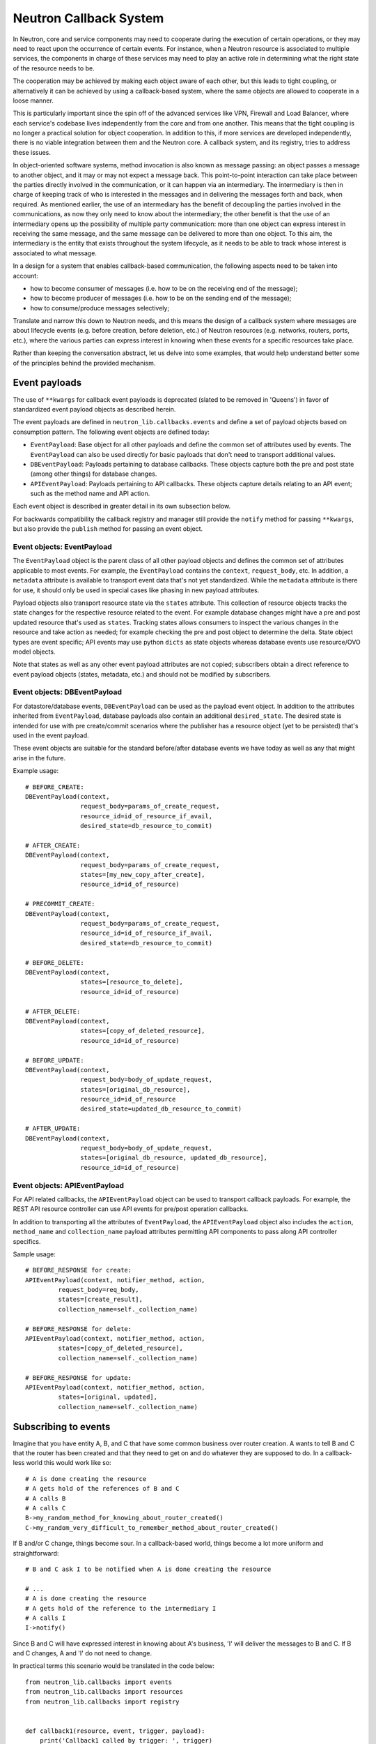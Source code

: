 ..
      Licensed under the Apache License, Version 2.0 (the "License"); you may
      not use this file except in compliance with the License. You may obtain
      a copy of the License at

          http://www.apache.org/licenses/LICENSE-2.0

      Unless required by applicable law or agreed to in writing, software
      distributed under the License is distributed on an "AS IS" BASIS, WITHOUT
      WARRANTIES OR CONDITIONS OF ANY KIND, either express or implied. See the
      License for the specific language governing permissions and limitations
      under the License.


      Convention for heading levels in Neutron devref:
      =======  Heading 0 (reserved for the title in a document)
      -------  Heading 1
      ~~~~~~~  Heading 2
      +++++++  Heading 3
      '''''''  Heading 4
      (Avoid deeper levels because they do not render well.)


Neutron Callback System
=======================

In Neutron, core and service components may need to cooperate during the
execution of certain operations, or they may need to react upon the occurrence
of certain events. For instance, when a Neutron resource is associated to
multiple services, the components in charge of these services may need to play
an active role in determining what the right state of the resource needs to be.

The cooperation may be achieved by making each object aware of each other, but
this leads to tight coupling, or alternatively it can be achieved by using a
callback-based system, where the same objects are allowed to cooperate in a
loose manner.

This is particularly important since the spin off of the advanced services like
VPN, Firewall and Load Balancer, where each service's codebase lives independently
from the core and from one another. This means that the tight coupling is no longer
a practical solution for object cooperation. In addition to this, if more services
are developed independently, there is no viable integration between them and the
Neutron core. A callback system, and its registry, tries to address these issues.

In object-oriented software systems, method invocation is also known as message
passing: an object passes a message to another object, and it may or may not expect
a message back. This point-to-point interaction can take place between the parties
directly involved in the communication, or it can happen via an intermediary. The
intermediary is then in charge of keeping track of who is interested in the messages
and in delivering the messages forth and back, when required. As mentioned earlier,
the use of an intermediary has the benefit of decoupling the parties involved
in the communications, as now they only need to know about the intermediary; the
other benefit is that the use of an intermediary opens up the possibility of
multiple party communication: more than one object can express interest in
receiving the same message, and the same message can be delivered to more than
one object. To this aim, the intermediary is the entity that exists throughout
the system lifecycle, as it needs to be able to track whose interest is associated
to what message.

In a design for a system that enables callback-based communication, the following
aspects need to be taken into account:

* how to become consumer of messages (i.e. how to be on the receiving end of the message);
* how to become producer of messages (i.e. how to be on the sending end of the message);
* how to consume/produce messages selectively;

Translate and narrow this down to Neutron needs, and this means the design of a callback
system where messages are about lifecycle events (e.g. before creation, before
deletion, etc.) of Neutron resources (e.g. networks, routers, ports, etc.), where the
various parties can express interest in knowing when these events for a specific
resources take place.

Rather than keeping the conversation abstract, let us delve into some examples, that would
help understand better some of the principles behind the provided mechanism.


Event payloads
--------------

The use of ``**kwargs`` for callback event payloads is deprecated (slated to be
removed in 'Queens') in favor of standardized event payload objects as
described herein.

The event payloads are defined in ``neutron_lib.callbacks.events`` and define a
set of payload objects based on consumption pattern. The following event
objects are defined today:

- ``EventPayload``: Base object for all other payloads and define the common set
  of attributes used by events. The ``EventPayload`` can also be used directly
  for basic payloads that don't need to transport additional values.
- ``DBEventPayload``: Payloads pertaining to database callbacks. These objects
  capture both the pre and post state (among other things) for database
  changes.
- ``APIEventPayload``: Payloads pertaining to API callbacks. These objects
  capture details relating to an API event; such as the method name and API
  action.

Each event object is described in greater detail in its own subsection below.

For backwards compatibility the callback registry and manager still provide
the ``notify`` method for passing ``**kwargs``, but also provide the
``publish`` method for passing an event object.


Event objects: EventPayload
~~~~~~~~~~~~~~~~~~~~~~~~~~~

The ``EventPayload`` object is the parent class of all other payload objects
and defines the common set of attributes applicable to most events. For
example, the ``EventPayload`` contains the ``context``, ``request_body``, etc.
In addition, a ``metadata`` attribute is available to transport event data
that's not yet standardized. While the ``metadata`` attribute is there for
use, it should only be used in special cases like phasing in new payload
attributes.

Payload objects also transport resource state via the ``states`` attribute.
This collection of resource objects tracks the state changes for the respective
resource related to the event. For example database changes might have a
pre and post updated resource that's used as ``states``. Tracking states
allows consumers to inspect the various changes in the resource and take
action as needed; for example checking the pre and post object to determine
the delta. State object types are event specific; API events may use python
``dicts`` as state objects whereas database events use resource/OVO model objects.

Note that states as well as any other event payload attributes are not copied;
subscribers obtain a direct reference to event payload objects (states,
metadata, etc.) and should not be modified by subscribers.


Event objects: DBEventPayload
~~~~~~~~~~~~~~~~~~~~~~~~~~~~~

For datastore/database events, ``DBEventPayload`` can be used as the payload
event object. In addition to the attributes inherited from ``EventPayload``,
database payloads also contain an additional ``desired_state``. The desired state
is intended for use with pre create/commit scenarios where the publisher
has a resource object (yet to be persisted) that's used in the event payload.

These event objects are suitable for the standard before/after database
events we have today as well as any that might arise in the future.

Example usage::

    # BEFORE_CREATE:
    DBEventPayload(context,
                   request_body=params_of_create_request,
                   resource_id=id_of_resource_if_avail,
                   desired_state=db_resource_to_commit)

    # AFTER_CREATE:
    DBEventPayload(context,
                   request_body=params_of_create_request,
                   states=[my_new_copy_after_create],
                   resource_id=id_of_resource)

    # PRECOMMIT_CREATE:
    DBEventPayload(context,
                   request_body=params_of_create_request,
                   resource_id=id_of_resource_if_avail,
                   desired_state=db_resource_to_commit)

    # BEFORE_DELETE:
    DBEventPayload(context,
                   states=[resource_to_delete],
                   resource_id=id_of_resource)

    # AFTER_DELETE:
    DBEventPayload(context,
                   states=[copy_of_deleted_resource],
                   resource_id=id_of_resource)

    # BEFORE_UPDATE:
    DBEventPayload(context,
                   request_body=body_of_update_request,
                   states=[original_db_resource],
                   resource_id=id_of_resource
                   desired_state=updated_db_resource_to_commit)

    # AFTER_UPDATE:
    DBEventPayload(context,
                   request_body=body_of_update_request,
                   states=[original_db_resource, updated_db_resource],
                   resource_id=id_of_resource)


Event objects: APIEventPayload
~~~~~~~~~~~~~~~~~~~~~~~~~~~~~~

For API related callbacks, the ``APIEventPayload`` object can be used to
transport callback payloads. For example, the REST API resource controller can
use API events for pre/post operation callbacks.

In addition to transporting all the attributes of ``EventPayload``, the
``APIEventPayload`` object also includes the ``action``, ``method_name`` and
``collection_name`` payload attributes permitting API components to
pass along API controller specifics.

Sample usage::

    # BEFORE_RESPONSE for create:
    APIEventPayload(context, notifier_method, action,
             request_body=req_body,
             states=[create_result],
             collection_name=self._collection_name)

    # BEFORE_RESPONSE for delete:
    APIEventPayload(context, notifier_method, action,
             states=[copy_of_deleted_resource],
             collection_name=self._collection_name)

    # BEFORE_RESPONSE for update:
    APIEventPayload(context, notifier_method, action,
             states=[original, updated],
             collection_name=self._collection_name)


Subscribing to events
---------------------

Imagine that you have entity A, B, and C that have some common business over router creation.
A wants to tell B and C that the router has been created and that they need to get on and
do whatever they are supposed to do. In a callback-less world this would work like so:

::

  # A is done creating the resource
  # A gets hold of the references of B and C
  # A calls B
  # A calls C
  B->my_random_method_for_knowing_about_router_created()
  C->my_random_very_difficult_to_remember_method_about_router_created()

If B and/or C change, things become sour. In a callback-based world, things become a lot
more uniform and straightforward:

::

  # B and C ask I to be notified when A is done creating the resource

  # ...
  # A is done creating the resource
  # A gets hold of the reference to the intermediary I
  # A calls I
  I->notify()

Since B and C will have expressed interest in knowing about A's business, 'I' will
deliver the messages to B and C. If B and C changes, A and 'I' do not need to change.

In practical terms this scenario would be translated in the code below:

::

  from neutron_lib.callbacks import events
  from neutron_lib.callbacks import resources
  from neutron_lib.callbacks import registry


  def callback1(resource, event, trigger, payload):
      print('Callback1 called by trigger: ', trigger)
      print('payload: ', payload)

  def callback2(resource, event, trigger, payload):
      print('Callback2 called by trigger: ', trigger)
      print('payload: ', payload)


  # B and C express interest with I
  registry.subscribe(callback1, resources.ROUTER, events.BEFORE_CREATE)
  registry.subscribe(callback2, resources.ROUTER, events.BEFORE_CREATE)
  print('Subscribed')


  # A notifies
  def do_notify():
      registry.publish(resources.ROUTER, events.BEFORE_CREATE,
                       do_notify, events.EventPayload(None))


  print('Notifying...')
  do_notify()


The output is:

::

  > Subscribed
  > Notifying...
  > Callback2 called by trigger:  <function do_notify at 0x7f2a5d663410>
  > payload: <neutron_lib._callbacks.events.EventPayload object at 0x7ff9ed253510>
  > Callback1 called by trigger:  <function do_notify at 0x7f2a5d663410>
  > payload: <neutron_lib._callbacks.events.EventPayload object at 0x7ff9ed253510>

Thanks to the intermediary existence throughout the life of the system, A, B, and C
are flexible to evolve their internals, dynamics, and lifecycles.


Subscribing and aborting events
-------------------------------

Interestingly in Neutron, certain events may need to be forbidden from happening due to the
nature of the resources involved. To this aim, the callback-based mechanism has been designed
to support a use case where, when callbacks subscribe to specific events, the action that
results from it, may lead to the propagation of a message back to the sender, so that it itself
can be alerted and stop the execution of the activity that led to the message dispatch in the
first place.

The typical example is where a resource, like a router, is used by one or more high-level
service(s), like a VPN or a Firewall, and actions like interface removal or router destruction
cannot not take place, because the resource is shared.

To address this scenario, special events are introduced, 'BEFORE_*' events, to which callbacks
can subscribe and have the opportunity to 'abort', by raising an exception when notified.

Since multiple callbacks may express an interest in the same event for a particular resource,
and since callbacks are executed independently from one another, this may lead to situations
where notifications that occurred before the exception must be aborted. To this aim, when an
exception occurs during the notification process, an abort_* event is propagated immediately
after. It is up to the callback developer to determine whether subscribing to an abort
notification is required in order to revert the actions performed during the initial execution
of the callback (when the BEFORE_* event was fired). Exceptions caused by callbacks registered
to abort events are ignored. The snippet below shows this in action:

::

  from neutron_lib.callbacks import events
  from neutron_lib.callbacks import exceptions
  from neutron_lib.callbacks import resources
  from neutron_lib.callbacks import registry


  def callback1(resource, event, trigger, payload=None):
      raise Exception('I am failing!')

  def callback2(resource, event, trigger, payload=None):
      print('Callback2 called by %s on event  %s' % (trigger, event))


  registry.subscribe(callback1, resources.ROUTER, events.BEFORE_CREATE)
  registry.subscribe(callback2, resources.ROUTER, events.BEFORE_CREATE)
  registry.subscribe(callback2, resources.ROUTER, events.ABORT_CREATE)
  print('Subscribed')


  def do_notify():
      registry.publish(resources.ROUTER, events.BEFORE_CREATE, do_notify)

  print('Notifying...')
  try:
      do_notify()
  except exceptions.CallbackFailure as e:
      print("Error: %s" % e)

The output is:

::

  > Subscribed
  > Notifying...
  > Callback2 called by <function do_notify at 0x7f3194c7f410> on event  before_create
  > Callback2 called by <function do_notify at 0x7f3194c7f410> on event  abort_create
  > Error:  Callback __main__.callback1 failed with "I am failing!"

In this case, upon the notification of the BEFORE_CREATE event, Callback1 triggers an exception
that can be used to stop the action from taking place in do_notify(). On the other end, Callback2
will be executing twice, once for dealing with the BEFORE_CREATE event, and once to undo the
actions during the ABORT_CREATE event. It is worth noting that it is not mandatory to have
the same callback register to both BEFORE_* and the respective ABORT_* event; as a matter of
fact, it is best to make use of different callbacks to keep the two logic separate.


Unsubscribing to events
-----------------------

There are a few options to unsubscribe registered callbacks:

* clear(): it unsubscribes all subscribed callbacks: this can be useful especially when
  winding down the system, and notifications shall no longer be triggered.
* unsubscribe(): it selectively unsubscribes a callback for a specific resource's event.
  Say callback C has subscribed to event A for resource R, any notification of event A
  for resource R will no longer be handed over to C, after the unsubscribe() invocation.
* unsubscribe_by_resource(): say that callback C has subscribed to event A, B, and C for
  resource R, any notification of events related to resource R will no longer be handed
  over to C, after the unsubscribe_by_resource() invocation.
* unsubscribe_all(): say that callback C has subscribed to events A, B for resource R1,
  and events C, D for resource R2, any notification of events pertaining resources R1 and
  R2 will no longer be handed over to C, after the unsubscribe_all() invocation.

The snippet below shows these concepts in action:

::

  from neutron_lib.callbacks import events
  from neutron_lib.callbacks import exceptions
  from neutron_lib.callbacks import resources
  from neutron_lib.callbacks import registry


  def callback1(resource, event, trigger, payload=None):
      print('Callback1 called by %s on event %s for resource %s' % (trigger, event, resource))


  def callback2(resource, event, trigger, payload=None):
      print('Callback2 called by %s on event %s for resource %s' % (trigger, event, resource))


  registry.subscribe(callback1, resources.ROUTER, events.BEFORE_READ)
  registry.subscribe(callback1, resources.ROUTER, events.BEFORE_CREATE)
  registry.subscribe(callback1, resources.ROUTER, events.AFTER_DELETE)
  registry.subscribe(callback1, resources.PORT, events.BEFORE_UPDATE)
  registry.subscribe(callback2, resources.ROUTER_GATEWAY, events.BEFORE_UPDATE)
  print('Subscribed')


  def do_notify():
      print('Notifying...')
      registry.publish(resources.ROUTER, events.BEFORE_READ, do_notify)
      registry.publish(resources.ROUTER, events.BEFORE_CREATE, do_notify)
      registry.publish(resources.ROUTER, events.AFTER_DELETE, do_notify)
      registry.publish(resources.PORT, events.BEFORE_UPDATE, do_notify)
      registry.publish(resources.ROUTER_GATEWAY, events.BEFORE_UPDATE, do_notify)


  do_notify()
  registry.unsubscribe(callback1, resources.ROUTER, events.BEFORE_READ)
  do_notify()
  registry.unsubscribe_by_resource(callback1, resources.PORT)
  do_notify()
  registry.unsubscribe_all(callback1)
  do_notify()
  registry.clear()
  do_notify()

The output is:

::

  Subscribed
  Notifying...
  Callback1 called by <function do_notify at 0x7f062c8f67d0> on event before_read for resource router
  Callback1 called by <function do_notify at 0x7f062c8f67d0> on event before_create for resource router
  Callback1 called by <function do_notify at 0x7f062c8f67d0> on event after_delete for resource router
  Callback1 called by <function do_notify at 0x7f062c8f67d0> on event before_update for resource port
  Callback2 called by <function do_notify at 0x7f062c8f67d0> on event before_update for resource router_gateway
  Notifying...
  Callback1 called by <function do_notify at 0x7f062c8f67d0> on event before_create for resource router
  Callback1 called by <function do_notify at 0x7f062c8f67d0> on event after_delete for resource router
  Callback1 called by <function do_notify at 0x7f062c8f67d0> on event before_update for resource port
  Callback2 called by <function do_notify at 0x7f062c8f67d0> on event before_update for resource router_gateway
  Notifying...
  Callback1 called by <function do_notify at 0x7f062c8f67d0> on event before_create for resource router
  Callback1 called by <function do_notify at 0x7f062c8f67d0> on event after_delete for resource router
  Callback2 called by <function do_notify at 0x7f062c8f67d0> on event before_update for resource router_gateway
  Notifying...
  Callback2 called by <function do_notify at 0x7f062c8f67d0> on event before_update for resource router_gateway
  Notifying...


Subscribing events using registry decorator
-------------------------------------------

Now neutron-lib supports using registry decorators to subscribe events.
There are two decorators ``has_registry_receivers``, which sets up the
class ``__new__`` method to subscribe the bound method in the callback registry
after object instantiation. ``receives`` use to decorate callback method
which must defines the resource and events.
Any class use ``receives`` must be decorated with ``has_registry_receivers``.


Testing with callbacks
----------------------

A python `fixture <https://pypi.org/project/fixtures>`_ is provided for implementations that need to
unit test and mock the callback registry. This can be used for example, when your code publishes callback events
that you need to verify. Consumers can use ``neutron_lib.tests.unit.callbacks.base.CallbackRegistryFixture``
in their unit test classes with the ``useFixture()`` method passing along a ``CallbackRegistryFixture`` instance.
If mocking of the actual singleton callback manager is necessary, consumers can pass a value to
with the ``callback_manager`` kwarg. For example::

    def setUp(self):
        super(MyTestClass, self).setUp()
        self.registry_fixture = callback_base.CallbackRegistryFixture()
        self.useFixture(self.registry_fixture)
        # each test now uses an isolated callback manager


FAQ
---

Can I use the callbacks registry to subscribe and notify non-core resources and events?

   Short answer is yes. The callbacks module defines literals for what are considered core Neutron
   resources and events. However, the ability to subscribe/notify is not limited to these as you
   can use your own defined resources and/or events. Just make sure you use string literals, as
   typos are common, and the registry does not provide any runtime validation. Therefore, make
   sure you test your code!

What is the relationship between Callbacks and Taskflow?

   There is no overlap between Callbacks and Taskflow or mutual exclusion; as matter of fact they
   can be combined; You could have a callback that goes on and trigger a taskflow. It is a nice
   way of separating implementation from abstraction, because you can keep the callback in place
   and change Taskflow with something else.

Is there any ordering guarantee during notifications?

  No, the ordering in which callbacks are notified is completely arbitrary by design: callbacks
  should know nothing about each other, and ordering should not matter; a callback will always be
  notified and its outcome should always be the same regardless as to in which order is it
  notified. Priorities can be a future extension, if a use case arises that require enforced
  ordering.

How is the notifying object expected to interact with the subscribing objects?

  The ``notify`` method implements a one-way communication paradigm: the notifier sends a message
  without expecting a response back (in other words it fires and forget). However, due to the nature
  of Python, the payload can be mutated by the subscribing objects, and this can lead to unexpected
  behavior of your code, if you assume that this is the intentional design. Bear in mind, that
  passing-by-value using deepcopy was not chosen for efficiency reasons. Having said that, if you
  intend for the notifier object to expect a response, then the notifier itself would need to act
  as a subscriber.

Is the registry thread-safe?

  Short answer is no: it is not safe to make mutations while callbacks are being called (more
  details as to why can be found line 937 of
  `dictobject <https://hg.python.org/releasing/2.7.9/file/753a8f457ddc/Objects/dictobject.c>`_).
  A mutation could happen if a 'subscribe'/'unsubscribe' operation interleaves with the execution
  of the notify loop. Albeit there is a possibility that things may end up in a bad state, the
  registry works correctly under the assumption that subscriptions happen at the very beginning
  of the life of the process and that the unsubscriptions (if any) take place at the very end.
  In this case, chances that things do go badly may be pretty slim. Making the registry
  thread-safe will be considered as a future improvement.

What kind of function can be a callback?

  Anything you fancy: lambdas, 'closures', class, object or module methods. For instance:

::

  from neutron_lib.callbacks import events
  from neutron_lib.callbacks import resources
  from neutron_lib.callbacks import registry


  def callback1(resource, event, trigger, payload):
      print('module callback')


  class MyCallback(object):

      def callback2(self, resource, event, trigger, payload):
          print('object callback')

      @classmethod
      def callback3(cls, resource, event, trigger, payload):
          print('class callback')


  c = MyCallback()
  registry.subscribe(callback1, resources.ROUTER, events.BEFORE_CREATE)
  registry.subscribe(c.callback2, resources.ROUTER, events.BEFORE_CREATE)
  registry.subscribe(MyCallback.callback3, resources.ROUTER, events.BEFORE_CREATE)

  def do_notify():
      def nested_subscribe(resource, event, trigger, payload):
          print('nested callback')

      registry.subscribe(nested_subscribe, resources.ROUTER, events.BEFORE_CREATE)

      registry.publish(resources.ROUTER, events.BEFORE_CREATE,
                       do_notify, events.EventPayload(None))


  print('Notifying...')
  do_notify()

And the output is going to be:

::

  Notifying...
  module callback
  object callback
  class callback
  nested callback
